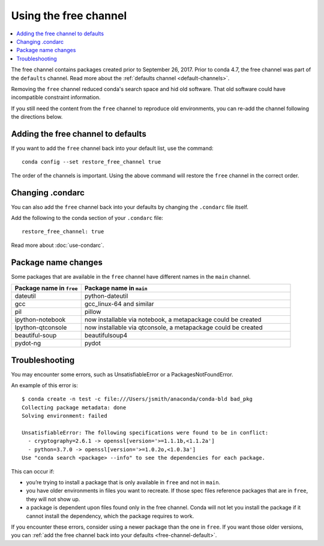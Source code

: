 ======================
Using the free channel
======================

.. contents::
   :local:
   :depth: 2

The free channel contains packages created prior to
September 26, 2017. Prior to conda 4.7, the free
channel was part of the ``defaults`` channel.
Read more about the :ref:`defaults channel <default-channels>`.

Removing the ``free`` channel reduced conda's search space
and hid old software. That old software could have incompatible
constraint information.

If you still need the content from the ``free`` channel to reproduce
old environments, you can re-add the channel following the directions below.

.. _free-channel-default:

Adding the free channel to defaults
===================================

If you want to add the ``free`` channel back into your default list,
use the command::

   conda config --set restore_free_channel true

The order of the channels is important. Using the above
command will restore the ``free`` channel in the correct order.

Changing .condarc
=================

You can also add the ``free`` channel back into your defaults by
changing the ``.condarc`` file itself.

Add the following to the conda section of your ``.condarc`` file::
   
   restore_free_channel: true

Read more about :doc:`use-condarc`.

Package name changes
====================

Some packages that are available in the ``free`` channel
have different names in the ``main`` channel.
 
.. list-table::
   :widths: 25 75
   :header-rows: 1

   * - Package name in ``free``
     - Package name in ``main``
   * - dateutil
     - python-dateutil
   * - gcc
     - gcc_linux-64 and similar
   * - pil
     - pillow
   * - ipython-notebook
     - now installable via notebook, a metapackage could be created
   * - Ipython-qtconsole
     - now installable via qtconsole, a metapackage could be created
   * - beautiful-soup
     - beautifulsoup4
   * - pydot-ng
     - pydot


Troubleshooting
===============

You may encounter some errors, such as UnsatisfiableError
or a PackagesNotFoundError.

An example of this error is::

   $ conda create -n test -c file:///Users/jsmith/anaconda/conda-bld bad_pkg
   Collecting package metadata: done
   Solving environment: failed

   UnsatisfiableError: The following specifications were found to be in conflict:
     - cryptography=2.6.1 -> openssl[version='>=1.1.1b,<1.1.2a']
     - python=3.7.0 -> openssl[version='>=1.0.2o,<1.0.3a']
   Use "conda search <package> --info" to see the dependencies for each package.

This can occur if:

- you’re trying to install a package that is only available in
  ``free`` and not in ``main``.
- you have older environments in files you want to recreate.
  If those spec files reference packages that are in ``free``,
  they will not show up.
- a package is dependent upon files found only in the free
  channel. Conda will not let you install the package if it cannot
  install the dependency, which the package requires to work.

If you encounter these errors, consider using a newer package than
the one in ``free``. If you want those older versions, you can
:ref:`add the free channel back into your defaults
<free-channel-default>`.

